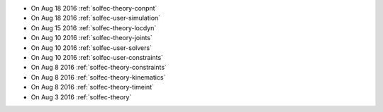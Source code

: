 
* On Aug 18 2016 :ref:`solfec-theory-conpnt`

* On Aug 18 2016 :ref:`solfec-user-simulation`

* On Aug 15 2016 :ref:`solfec-theory-locdyn`

* On Aug 10 2016 :ref:`solfec-theory-joints`

* On Aug 10 2016 :ref:`solfec-user-solvers`

* On Aug 10 2016 :ref:`solfec-user-constraints`

* On Aug 8 2016 :ref:`solfec-theory-constraints`

* On Aug 8 2016 :ref:`solfec-theory-kinematics`

* On Aug 8 2016 :ref:`solfec-theory-timeint`

* On Aug 3 2016 :ref:`solfec-theory`

